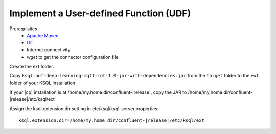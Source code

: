 .. _implement-a-udf:

Implement a User-defined Function (UDF)
#######################################

Prerequisites
     - `Apache Maven <https://maven.apache.org/download.cgi>`__
     - `Git <https://git-scm.com/downloads>`__
     - Internet connectivity
     - `wget` to get the connector configuration file


Create the ext folder.

Copy ``ksql-udf-deep-learning-mqtt-iot-1.0-jar-with-dependencies.jar`` from the
``target`` folder to the ``ext`` folder of your KSQL installation 

If your |cp| installation is at /home/my.home.dir/confluent-|release|, copy the
JAR to /home/my.home.dir/confluent-|release|/etc/ksql/ext

Assign the ksql.extension.dir setting in etc/ksql/ksql-server.properties:

::

    ksql.extension.dir=/home/my.home.dir/confluent-|release|/etc/ksql/ext

